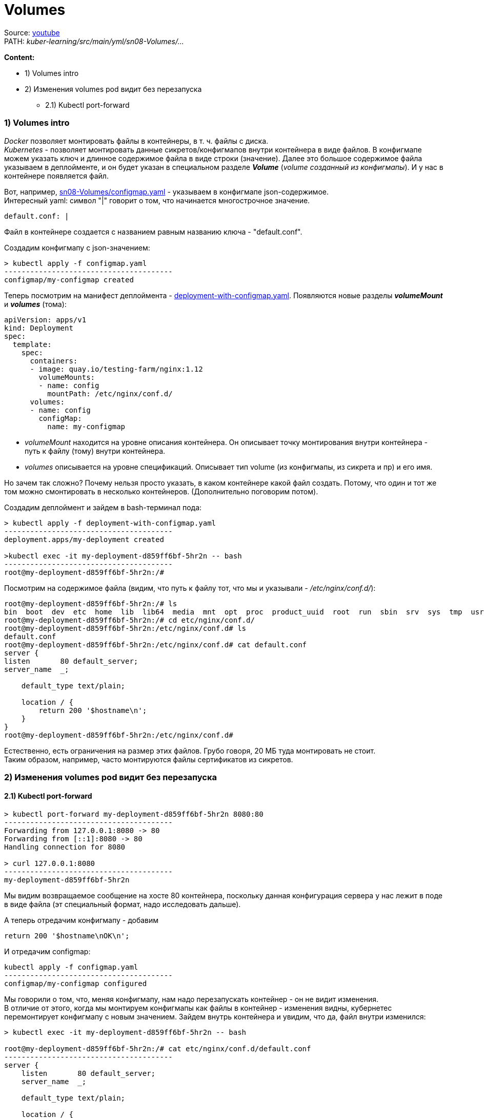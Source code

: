 = Volumes

Source: link:https://www.youtube.com/watch?v=-xZ02dEF6kU&list=PL8D2P0ruohOBSA_CDqJLflJ8FLJNe26K-&index=9&t=2816s[youtube] +
PATH: _kuber-learning/src/main/yml/sn08-Volumes/..._ +

*Content:*

- 1) Volumes intro
- 2) Изменения volumes pod видит без перезапуска
  * 2.1) Kubectl port-forward

=== 1) Volumes intro

_Docker_ позволяет монтировать файлы в контейнеры, в т. ч. файлы с диска. +
_Kubernetes_ - позволяет монтировать данные сикретов/конфигмапов внутри контейнера в виде файлов. В конфигмапе можем указать ключ и длинное содержимое файла в виде строки (значение). Далее это большое содержимое файла указываем в деплойменте, и он будет указан в специальном разделе *_Volume_* (_volume созданный из конфигмапы_). И у нас в контейнере появляется файл.

Вот, например, link:../src/main/yml/sn08-Volumes/configmap.yaml[sn08-Volumes/configmap.yaml] - указываем в конфигмапе json-содержимое. +
Интересный yaml: символ "|" говорит о том, что начинается многострочное значение.
[source, yaml]
----
default.conf: |
----

Файл в контейнере создается с названием равным названию ключа - "default.conf".

Создадим конфигмапу с json-значением:
[source, bash]
----
> kubectl apply -f configmap.yaml
---------------------------------------
configmap/my-configmap created
----

Теперь посмотрим на манифест деплоймента - link:../src/main/yml/sn08-Volumes/deployment-with-configmap.yaml[deployment-with-configmap.yaml]. Появляются новые разделы *_volumeMount_* и *_volumes_* (тома):
[source, yaml]
----
apiVersion: apps/v1
kind: Deployment
spec:
  template:
    spec:
      containers:
      - image: quay.io/testing-farm/nginx:1.12
        volumeMounts:
        - name: config
          mountPath: /etc/nginx/conf.d/
      volumes:
      - name: config
        configMap:
          name: my-configmap
----
- _volumeMount_ находится на уровне описания контейнера. Он описывает точку монтирования внутри контейнера - путь к файлу (тому) внутри контейнера.
- _volumes_ описывается на уровне спецификаций. Описывает тип volume (из конфигмапы, из сикрета и пр) и его имя.

Но зачем так сложно? Почему нельзя просто указать, в каком контейнере какой файл создать. Потому, что один и тот же том можно смонтировать в несколько контейнеров. (Дополнительно поговорим потом).

Создадим деплоймент и зайдем в bash-терминал пода:
[source, bash]
----
> kubectl apply -f deployment-with-configmap.yaml
---------------------------------------
deployment.apps/my-deployment created

>kubectl exec -it my-deployment-d859ff6bf-5hr2n -- bash
---------------------------------------
root@my-deployment-d859ff6bf-5hr2n:/#
----
Посмотрим на содержимое файла (видим, что путь к файлу тот, что мы и указывали - _/etc/nginx/conf.d/_):
[source, bash]
----
root@my-deployment-d859ff6bf-5hr2n:/# ls
bin  boot  dev  etc  home  lib  lib64  media  mnt  opt  proc  product_uuid  root  run  sbin  srv  sys  tmp  usr  var
root@my-deployment-d859ff6bf-5hr2n:/# cd etc/nginx/conf.d/
root@my-deployment-d859ff6bf-5hr2n:/etc/nginx/conf.d# ls
default.conf
root@my-deployment-d859ff6bf-5hr2n:/etc/nginx/conf.d# cat default.conf
server {
listen       80 default_server;
server_name  _;

    default_type text/plain;

    location / {
        return 200 '$hostname\n';
    }
}
root@my-deployment-d859ff6bf-5hr2n:/etc/nginx/conf.d#
----

Естественно, есть ограничения на размер этих файлов. Грубо говоря, 20 МБ туда монтировать не стоит. +
Таким образом, например, часто монтируются файлы сертификатов из сикретов.

=== 2) Изменения volumes pod видит без перезапуска

==== 2.1) Kubectl port-forward

[source, bash]
----
> kubectl port-forward my-deployment-d859ff6bf-5hr2n 8080:80
---------------------------------------
Forwarding from 127.0.0.1:8080 -> 80
Forwarding from [::1]:8080 -> 80
Handling connection for 8080

> curl 127.0.0.1:8080
---------------------------------------
my-deployment-d859ff6bf-5hr2n
----
Мы видим возвращаемое сообщение на хосте 80 контейнера, поскольку данная конфигурация сервера у нас лежит в поде в виде файла (эт специальный формат, надо исследовать дальше).

А теперь отредачим конфигмапу - добавим
----
return 200 '$hostname\nOK\n';
----

И отредачим configmap:
[source, bash]
----
kubectl apply -f configmap.yaml
---------------------------------------
configmap/my-configmap configured
----
Мы говорили о том, что, меняя конфигмапу, нам надо перезапускать контейнер - он не видит изменения. +
В отличие от этого, когда мы монтируем конфигмапы как файлы в контейнер - изменения видны, кубернетес перемонтирует конфигмапу с новым значением. Зайдем внутрь контейнера и увидим, что да, файл внутри изменился:

[source, bash]
----
> kubectl exec -it my-deployment-d859ff6bf-5hr2n -- bash

root@my-deployment-d859ff6bf-5hr2n:/# cat etc/nginx/conf.d/default.conf
---------------------------------------
server {
    listen       80 default_server;
    server_name  _;

    default_type text/plain;

    location / {
        return 200 '$hostname\nOK\n';
    }
}
root@my-deployment-d859ff6bf-5hr2n:/#
----
Но если мы сделаем порт-форвард повторно, то ничего не поменяется, 'OK' на следующей строке нам не выведется. Контейнер ничего не говорит уже запущенным процессам о том, что что-то поменялось, и внутри процессов в поде все остается по старому. Нужен engine reload. Приложение само должно следить за файлами, по крайней мере мы можем сделать эндпоинт перезагрузки, который заставит приложение перечитать конфиги:
[source, bash]
----
> curl 127.0.0.1:8080
---------------------------------------
my-deployment-d859ff6bf-5hr2n
----
